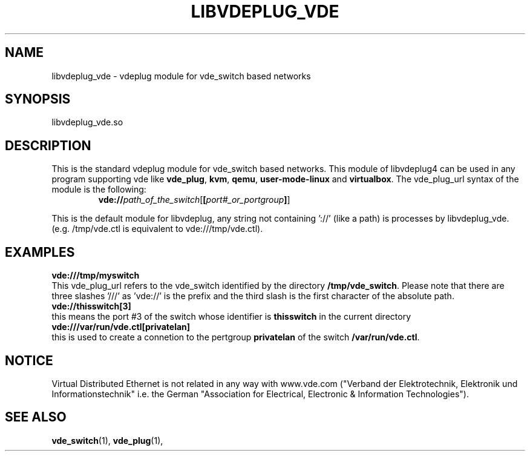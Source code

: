 .TH LIBVDEPLUG_VDE 1 "August 23, 2016" "Virtual Distributed Ethernet"
.SH NAME
libvdeplug_vde - vdeplug module for vde_switch based networks
.SH SYNOPSIS
libvdeplug_vde.so
.SH DESCRIPTION
This is the standard vdeplug module for vde_switch based networks.
This module of libvdeplug4 can be used in any program supporting vde like
\fBvde_plug\fR, \fBkvm\fR, \fBqemu\fR, \fBuser-mode-linux\fR and \fBvirtualbox\fR.
The vde_plug_url syntax of the module is the following:
.RS
.br
\fBvde://\fIpath_of_the_switch\fR[\fB[\fIport#_or_portgroup\fB]\fR]
.RE

This is the default module for libvdeplug, any string not containing '://' (like a path)
is processes by libvdeplug_vde. (e.g. /tmp/vde.ctl is equivalent to  vde:///tmp/vde.ctl).

.SH EXAMPLES
.B vde:///tmp/myswitch
.br
This vde_plug_url refers to the vde_switch identified by the directory \fB/tmp/vde_switch\fR.
Please note that there are three slashes '///' as 'vde://' is the prefix and the third slash is
the first character of the absolute path.
.br
.B vde://thisswitch[3]
.br
this means the port #3 of the switch whose identifier is \fBthisswitch\fR in the current directory
.br
.B vde:///var/run/vde.ctl[privatelan]
.br
this is used to create a connetion to the pertgroup \fBprivatelan\fR of the switch \fB/var/run/vde.ctl\fR.
.SH NOTICE
Virtual Distributed Ethernet is not related in any way with
www.vde.com ("Verband der Elektrotechnik, Elektronik und Informationstechnik"
i.e. the German "Association for Electrical, Electronic & Information
Technologies").
.SH SEE ALSO
\fBvde_switch\fP(1),
\fBvde_plug\fP(1),
